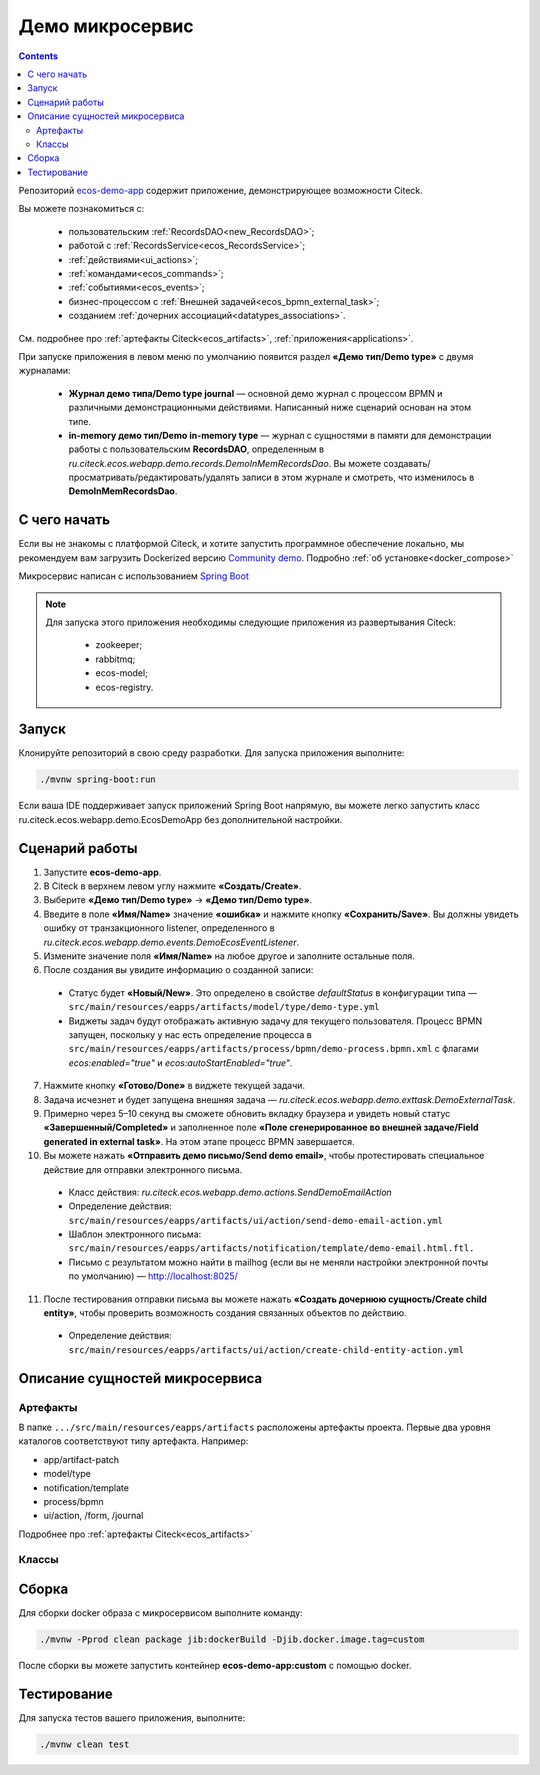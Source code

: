Демо микросервис
===================

.. _demo_microservice:

.. contents:: 
   :depth: 5

Репозиторий `ecos-demo-app <https://github.com/Citeck/ecos-demo-app>`_ содержит приложение, демонстрирующее возможности Citeck.

Вы можете познакомиться с:

    - пользовательским :ref:`RecordsDAO<new_RecordsDAO>`;
    - работой с :ref:`RecordsService<ecos_RecordsService>`;
    - :ref:`действиями<ui_actions>`;
    - :ref:`командами<ecos_commands>`;
    - :ref:`событиями<ecos_events>`;
    - бизнес-процессом с  :ref:`Внешней задачей<ecos_bpmn_external_task>`;
    - созданием :ref:`дочерних ассоциаций<datatypes_associations>`.

См. подробнее про :ref:`артефакты Citeck<ecos_artifacts>`, :ref:`приложения<applications>`.

При запуске приложения в левом меню по умолчанию появится раздел **«Демо тип/Demo type»** с двумя журналами:

    - **Журнал демо типа/Demo type journal** — основной демо журнал с процессом BPMN и различными демонстрационными действиями. Написанный ниже сценарий основан на этом типе.
    - **in-memory демо тип/Demo in-memory type** — журнал с сущностями в памяти для демонстрации работы с пользовательским **RecordsDAO**, определенным в *ru.citeck.ecos.webapp.demo.records.DemoInMemRecordsDao*. Вы можете создавать/просматривать/редактировать/удалять записи в этом журнале и смотреть, что изменилось в **DemoInMemRecordsDao**.

С чего начать
--------------

Если вы не знакомы с платформой Citeck, и хотите запустить программное обеспечение локально, мы рекомендуем вам загрузить Dockerized версию `Community demo <https://github.com/Citeck/ecos-community-demo>`_. Подробно :ref:`об установке<docker_compose>`

Микросервис написан с использованием `Spring Boot <https://docs.spring.io/spring-boot/documentation.html>`_


.. note::

    Для запуска этого приложения необходимы следующие приложения из развертывания Citeck:

        -	zookeeper; 
        -	rabbitmq;
        -	ecos-model;
        -	ecos-registry.

Запуск
-------

Клонируйте репозиторий в свою среду разработки. Для запуска приложения выполните:

.. code-block:: bash

    ./mvnw spring-boot:run

Если ваша IDE поддерживает запуск приложений Spring Boot напрямую, вы можете легко запустить класс ru.citeck.ecos.webapp.demo.EcosDemoApp без дополнительной настройки.

Сценарий работы
-----------------

1.	Запустите **ecos-demo-app**.
2.	В Citeck в верхнем левом углу нажмите **«Создать/Create»**.
3.	Выберите **«Демо тип/Demo type»** -> **«Демо тип/Demo type»**.
4.	Введите в поле **«Имя/Name»** значение **«ошибка»** и нажмите кнопку **«Сохранить/Save»**. Вы должны увидеть ошибку от транзакционного listener, определенного в *ru.citeck.ecos.webapp.demo.events.DemoEcosEventListener*.
5.	Измените значение поля **«Имя/Name»** на любое другое и заполните остальные поля.
6.	После создания вы увидите информацию о созданной записи:

    -	Статус будет **«Новый/New»**. Это определено в свойстве *defaultStatus* в конфигурации типа — ``src/main/resources/eapps/artifacts/model/type/demo-type.yml``
    -	Виджеты задач будут отображать активную задачу для текущего пользователя. Процесс BPMN запущен, поскольку у нас есть определение процесса в ``src/main/resources/eapps/artifacts/process/bpmn/demo-process.bpmn.xml`` с флагами *ecos:enabled="true"* и *ecos:autoStartEnabled="true"*.

7.	Нажмите кнопку **«Готово/Done»** в виджете текущей задачи.
8.	Задача исчезнет и будет запущена внешняя задача — *ru.citeck.ecos.webapp.demo.exttask.DemoExternalTask*.
9.	Примерно через 5–10 секунд вы сможете обновить вкладку браузера и увидеть новый статус **«Завершенный/Completed»** и заполненное поле **«Поле сгенерированное во внешней задаче/Field generated in external task»**. На этом этапе процесс BPMN завершается.
10.	Вы можете нажать **«Отправить демо письмо/Send demo email»**, чтобы протестировать специальное действие для отправки электронного письма.

    -	Класс действия: *ru.citeck.ecos.webapp.demo.actions.SendDemoEmailAction*
    -	Определение действия: ``src/main/resources/eapps/artifacts/ui/action/send-demo-email-action.yml``
    -	Шаблон электронного письма: ``src/main/resources/eapps/artifacts/notification/template/demo-email.html.ftl.``
    -	Письмо с результатом можно найти в mailhog (если вы не меняли настройки электронной почты по умолчанию) — http://localhost:8025/

11.	После тестирования отправки письма вы можете нажать **«Создать дочернюю сущность/Create child entity»**, чтобы проверить возможность создания связанных объектов по действию.

    -	Определение действия: ``src/main/resources/eapps/artifacts/ui/action/create-child-entity-action.yml``


Описание сущностей микросервиса
------------------------------------

Артефакты
~~~~~~~~~

В папке ``.../src/main/resources/eapps/artifacts`` расположены артефакты проекта. Первые два уровня каталогов соответствуют типу артефакта. Например: 

* app/artifact-patch
* model/type
* notification/template
* process/bpmn
* ui/action, /form, /journal 

Подробнее про :ref:`артефакты Citeck<ecos_artifacts>`

Классы
~~~~~~

.. tabs::

   .. tab:: Records      

        **Запись (Record)** – сущность с набором атрибутов и идентификатором записи (RecordRef).

        Ниже разобран простой пример RecordsDAO с хранением сущностей в памяти. Данный RecordsDAO демонстрирует простые базовые операции CRUD в API Records и не реализует такие функции,  как ассоциации, хранение контента, проверку разрешений и т. д. 
        См. подробное описание :ref:`операций CRUD<ecos_RecordsService>`

        `Ссылка на Records в репозитории Git <https://github.com/Citeck/ecos-demo-app/blob/master/src/main/java/ru/citeck/ecos/webapp/demo/records/DemoInMemRecordsDao.java>`_ 

        **Внимание:** Все данные будут потеряны после перезапуска приложения. Не используйте для продакшн-среды.

        .. code-block:: java

            @Component
            public class DemoInMemRecordsDao extends AbstractRecordsDao
                    implements RecordsQueryDao, RecordAttsDao, RecordMutateDao, RecordDeleteDao {

                public static final String ID = "demo-inmem-data";

                /**
                * Создание простого хранилища для записей. Все данные будут потеряны после рестарта приложения. 
                */
                private final Map<String, SimpleDto> records = new ConcurrentHashMap<>();

                /**
                * Запрос Query records поддерживает только язык «предикатов».
                * @param recordsQuery – параметры запроса, отправляемые с фронтенда
                * @return найденные записи и информацию об общем количестве без пагинации
                */
                @Nullable
                @Override
                public RecsQueryRes<?> queryRecords(@NotNull RecordsQuery recordsQuery) {

                    // О предикатах подробно можно прочитать по ссылке
                    // https://citeck-ecos.readthedocs.io/ru/latest/general/%D0%AF%D0%B7%D1%8B%D0%BA_%D0%BF%D1%80%D0%B5%D0%B4%D0%B8%D0%BA%D0%B0%D1%82%D0%BE%D0%B2.html
                    if (!PredicateService.LANGUAGE_PREDICATE.equals(recordsQuery.getLanguage())) {
                        return null;
                    }

                    Predicate predicate = recordsQuery.getQuery(Predicate.class);

                    QueryPage page = recordsQuery.getPage();
                    List<SimpleDto> fullResult = predicateService.filterAndSort(
                            records.values(),
                            predicate,
                            recordsQuery.getSortBy(),
                            page.getSkipCount(),
                            page.getMaxItems()
                    );

                    RecsQueryRes<SimpleDto> recsQueryRes = new RecsQueryRes<>();
                    recsQueryRes.setTotalCount(records.size());
                    recsQueryRes.setRecords(fullResult);

                    return recsQueryRes;
                }

                /**
                * Получить данные рекорда по localId.
                * @return сам рекорд или null
                */
                @Nullable
                @Override
                public Object getRecordAtts(@NotNull String localId) {
                    return records.get(localId);
                }

                /**
                * Создание или обновление рекорда.
                * Если recordAtts.getId() пустая строка, то создается новый рекорд со сгенерированным localId 
                * @param recordAtts localId (String) и key-value map (ObjectData) с атрибутами сущности
                * @return localId существующего или созданного рекорда.
                */
                @NotNull
                @Override
                public String mutate(@NotNull LocalRecordAtts recordAtts) {
                    SimpleDto recToMutate;
                    if (recordAtts.getId().isEmpty()) { //создание
                        // Обычно в других не демо-версиях RecordsDao, когда getId() пустой, 
                        // id можно указать в атрибутах, но здесь мы не реализуем эту логику.
                        // Вы можете просмотреть исходный код ru.citeck.ecos.records3.record.dao.impl.mem.InMemDataRecordsDao
                        // чтобы проверить правильную реализацию метода mutate.
                        recToMutate = new SimpleDto(UUID.randomUUID().toString());
                    } else {
                        recToMutate = records.get(recordAtts.getId()); // обновление
                        if (recToMutate == null) {
                            throw new IllegalArgumentException("Record with id " + recordAtts.getId() + " is not found");
                        }
                        recToMutate = new SimpleDto(recToMutate);
                        recToMutate.modified = Instant.now();
                    }
                    Json.getMapper().applyData(recToMutate, recordAtts.getAtts());
                    if (recToMutate.id.isBlank()) {
                        throw new IllegalArgumentException("Record id is empty after mutation. Atts: " + recordAtts);
                    }
                    records.put(recToMutate.id, recToMutate);
                    return recToMutate.id;
                }

                /**
                * Удаление определенных рекордов.
                * @param localId удаленной записи
                * @return localId существующего или созданного рекорда.
                */
                @NotNull
                @Override
                public DelStatus delete(@NotNull String localId) {
                    records.remove(localId);
                    return DelStatus.OK;
                }

                @NotNull
                @Override
                public String getId() {
                    return ID;
                }

                /**
                * Создание DTO
                */
                @Data
                @NoArgsConstructor
                @AllArgsConstructor
                public static class SimpleDto {

                    private String id;
                    private String textField;
                    private int numField;

                    private Instant created;
                    private Instant modified;

                    public SimpleDto(String id) {
                        this.id = id;
                        created = Instant.now();
                        modified = created;
                    }

                    public SimpleDto(SimpleDto other) {
                        this.id = other.id;
                        this.textField = other.textField;
                        this.numField = other.numField;
                        this.created = other.created;
                        this.modified = other.modified;
                    }

                    /**
                    * Данный метод вызывается, когда скаляр '?disp' загружается из рекорда.
                    * Подробно о скалярах https://citeck-ecos.readthedocs.io/ru/latest/general/ECOS_Records.html#id11
                    * 'getDisplayName' специальное имя в DTO для скаляра '?disp'
                    */
                    public MLText getDisplayName() {
                        Map<Locale, String> nameData = new HashMap<>();
                        nameData.put(I18nContext.ENGLISH, "Demo in-mem '" + textField + "'");
                        nameData.put(I18nContext.RUSSIAN, "Демо in-mem '" + textField + "'");
                        return new MLText(nameData);
                    }

                    /**
                    * Данный метод вызывается, когда атрибут '_type' attribute загружается из рекорда.
                    * 'getEcosType' специальное имя в DTO  для атрибута DTO for '_type' .
                    * Движок добавляет дополнительную логику для данного метода:
                    * Если результат метода EntityRef или строка, начинающаяся с 'emodel/type@', то результат будет EntityRef.valueOf(methodResult).
                    * Если результат метода строка и она не начинается с 'emodel/type@', то движок добавляет префикс 'emodel/type@' и возвращает результат EntityRef.valueOf.
                    */
                    public String getEcosType() {
                        // type config: src/main/resources/eapps/artifacts/model/type/demo-inmem-type.yaml
                        return "demo-inmem-type";
                    }

                    /**
                    * Простой геттер для атрибута _created.
                    * Аннотация AttName требуется, чтобы изменить имя атрибута по умолчанию "created" на "_created".
                    * '_created' специальный мета атрибут для любого рекорда, который должен информировать, когда рекорд был создан. 
                    */
                    @AttName(RecordConstants.ATT_CREATED)
                    public Instant getCreated() {
                        return created;
                    }

                    /**
                    * Простой геттер для атрибута _modified.
                    * Аннотация AttName требуется, чтобы изменить имя атрибута по умолчанию "modified" на "_modified".
                    * '_modified' специальный мета атрибут для любого рекорда, который должен информировать, когда рекорд был изменен последний раз.
                    */
                    @AttName(RecordConstants.ATT_MODIFIED)
                    public Instant getModified() {
                        return modified;
                    }
                }
            }

   .. tab:: Actions

        :ref:`Действия<ui_actions>` - артефакты Citeck в формате json или yaml с типом ui/action. `Ссылка на Action в репозитории Git <https://github.com/Citeck/ecos-demo-app/blob/master/src/main/java/ru/citeck/ecos/webapp/demo/actions/SendDemoEmailAction.java>`_

        Артефакты действий расположены в папке ``…/src/main/resources/eapps/artifacts/ui/action``

        .. code-block:: java

            @Component
            @RequiredArgsConstructor
            public class SendDemoEmailAction extends AbstractRecordsDao implements ValueMutateDao<SendDemoEmailAction.ActionData> {

                /**
                * Идентификатор RecordsDAO. Используется для определения того, какой DAO должен обрабатывать запрос на мутацию. Это вторая половина EntityRef после'/' и до '@' 
                * Это 'send-demo-email'  в составе ecos-demo-app/send-demo-email@ 629fbd31-788a-4232-9de9-d737e5b07795
                * В запросах API этот идентификатор сочетается с appName называемым sourceId. Например: 'ecos-demo-app/send-demo-email'
                */
                public static final String ID = "send-demo-email";

                /**
                * Шаблон email 
                * Загружается из src/main/resources/eapps/artifacts/notification/template/demo-email.html.ftl
                */
                private static final EntityRef TEMPLATE_REF = EntityRef.create(
                        AppName.NOTIFICATIONS,
                        "template",
                        "demo-email"
                );

                private final NotificationService notificationService;

                @Nullable
                @Override
                public Object mutate(@NotNull ActionData actionData) {

                    String currentUser = AuthContext.getCurrentUser();
                    EntityRef currentUserRef = AuthorityType.PERSON.getRef(currentUser);
                    String email = recordsService.getAtt(currentUserRef, "email").asText();
                    if (StringUtils.isBlank(email)) {
                        throw new RuntimeException("Current user doesn't have email. Please open user profile and change it");
                    }

                    // Дополнительные метаданные могут использоваться для добавления пользовательских данных при отправке уведомления.
                    // Шаблон уведомления может загружать любое значение из этих данных, используя '$' как префикс перед ключом
                    // Например:
                    // Template model = {"anyAliasWhichCanBeUsedInFtlTemplate": "$additionalStr"}
                    // Ftl template   = "Some text ${anyAliasWhichCanBeUsedInFtlTemplate}"
                    // Result         = "Some text additional-string-value"
                    Map<String, Object> additionalMeta = new HashMap<>();
                    additionalMeta.put("additionalStr", "additional-string-value");
                    // Переменные могут содержать простые скаляры (string/number/boolean/etc.) или ссылки на любые объекты в системе
                    // Например, мы добавляем сюда ссылку на текущего пользователя.
                    additionalMeta.put("additionalUserRef", EntityRef.create(AppName.EMODEL, "person", currentUser));
                    // Также можно использовать значения DTO, и шаблон может извлекать из них данные.
                    additionalMeta.put("actionData", actionData);

                    // NotificationService используется для ручной отправки уведомлений
                    // Шаблон уведомления определяет модель с атрибутами, которые следует загрузить из рекорда и additionalMeta
                    // Сервис работает следующим образом:
                    // 1. Загрузить список атрибутов, необходимый для предоставленного templateRef
                    // 2. Загрузить необходимые атрибуты из предоставленной записи и additionalMeta
                    // 3. Отправить команду с загруженными данными в приложение уведомлений через RabbitMQ
                    // Метод 'send' не ждет пока сообщение действительно будет отправлено
                    notificationService.send(new Notification.Builder()
                            .addRecipient(email)
                            .record(actionData.entityRef)
                            .notificationType(NotificationType.EMAIL_NOTIFICATION)
                            .additionalMeta(additionalMeta)
                            .templateRef(TEMPLATE_REF)
                            .build());

                    // с настройками по умолчанию отправленный email можно увидеть в mailhog - http://localhost:8025/
                    return null;
                }

                @NotNull
                @Override
                public String getId() {
                    return ID;
                }

                @Data
                public static class ActionData {
                    private EntityRef entityRef;
                    private String comment;
                }
            }

        На фронтенде действие вызывается следующим образом:

        .. code-block::

            let rec = Records.getRecordToEdit('ecos-demo-app/send-demo-email@');
            rec.att('entityRef', 'emodel/demo-type@629fbd31-788a-4232-9de9-d737e5b07795'); // any EntityRef
            rec.att('comment', 'any comment');
            await rec.save();

        где 

        * **ecos-demo-app** - appName
        * **send-demo-email** - идентификатор RecordsDAO. Используется для определения того, какой DAO должен обрабатывать запрос на мутацию (см. SendDemoEmailAction.ID).
        * **EntityRef** - уникальный идентификатор сущности в системе Citeck. 

   .. tab:: Commands

        :ref:`Команды<ecos_commands>` в Citeck в основном используются для асинхронного обмена сообщениями между приложениями.

        **Command Executor**
        
        В сервисе, куда отсылается команда, необходимо реализовать **Executor**, который будет обрабатывать DTO. `Ссылка на Command Executor в репозитории Git <https://github.com/Citeck/ecos-demo-app/blob/master/src/main/java/ru/citeck/ecos/webapp/demo/commands/DemoCommandExecutor.java>`_

        В данном demo executor рассматриваются понимания основные концепции. Тип команды будет рассчитываться на основе аннотации CommandType для универсального типа CommandExecutor.

        .. code-block:: java

            @Slf4j
            @Component
            public class DemoCommandExecutor implements CommandExecutor<DemoCommandExecutor.DemoCommandDto> {

                public static final String TYPE = "demo-command";

                @Nullable
                @Override
                public Object execute(DemoCommandDto demoCommandDto) {
                    log.info("Command received: " + demoCommandDto);
                    return null;
                }

                @Data
                @CommandType(TYPE)
                public static class DemoCommandDto {
                    private EntityRef entityRef;
                    private String comment;
                }
            }

        **Сама команда**
        
        В сервисе, из которого отправляем командный запрос, используем **CommandService** для отправки команды. `Ссылка на Command в репозитории Git <https://github.com/Citeck/ecos-demo-app/blob/master/src/main/java/ru/citeck/ecos/webapp/demo/commands/SendDemoCommandAction.java>`_

        .. code-block:: java

            @Component
            @RequiredArgsConstructor
            public class SendDemoCommandAction extends AbstractRecordsDao implements ValueMutateDao<SendDemoCommandAction.ActionData> {

                public static final String ID = "send-demo-command";

                private final CommandsService commandsService;

                @Nullable
                @Override
                public Object mutate(@NotNull ActionData actionData) {

                    Map<String, Object> body = new HashMap<>(); 
                    body.put("entityRef", actionData.entityRef);
                    body.put("comment", actionData.comment);

                    // Command execution result you can see in logs
                    commandsService.execute(b -> {
                        b.withTargetApp("ecos-demo-app"); // эта команда отправляется в приложение
                        b.withBody(body); // body может быть любой объект Map или DTO
                        b.withType("demo-command"); // command executor будет выбран по этому типу
                        return Unit.INSTANCE;
                    });

                    return null;
                }

                /**
                * переопределение DAO
                */

                @NotNull
                @Override
                public String getId() {
                    return ID;
                }

                /**
                * Фронтенд отправляет 2 атрибута и создается инстанс ActionData	
                */


                @Data
                public static class ActionData {
                    private EntityRef entityRef;
                    private String comment;
                }
            }

   .. tab:: Job

        Job позволяет запланировать однократное или регулярное выполнение заданий. `Ссылка на Job в репозитории Git <https://github.com/Citeck/ecos-demo-app/blob/master/src/main/java/ru/citeck/ecos/webapp/demo/job/SimpleAnnotatedJob.java>`_

        .. code-block:: java

            @Slf4j
            @Component
            @RequiredArgsConstructor
            public class SimpleAnnotatedJob {

                private final AtomicInteger counter = new AtomicInteger();

                private final RecordsService recordsService;

                /**
                * Задание будет выполнено как системное.
                * @see Scheduled
                */
                @Scheduled(fixedDelayString = "${ecos.demo.simple-annotated-job.delay}") // задержка настраивается в application.yml
                void doSomeWork() {
                    RecsQueryRes<EntityRef> queryRes = recordsService.query(
                            RecordsQuery.create()
                                    .withEcosType("demo-type") // Запрос всех записей с типом demo-type, у которых есть childEntities
                                    // sourceId будет загружен из ecosType по умолчанию,
                                    // но вы можете указать это явно
                                    //.withSourceId(AppName.EMODEL + "/demo-type")
                                    .withQuery(Predicates.notEmpty("childEntities"))
                                    .withMaxItems(0) // Query for totalCount without records
                                    .build()
                    );
                    log.info("Simple annotated job example #" + counter.incrementAndGet() +
                            ". Demo records with children: " + queryRes.getTotalCount()); // вывод количества в лог
                }
            }

   .. tab:: Events

        :ref:`События<ecos_events>` в Citeck позволяют менять атрибутивный состав, который нужен подписчику на событие, без модификации источника событий. 

        Рассмотрим создание класса **EventListener**. `Ссылка на Event в репозитории Git <https://github.com/Citeck/ecos-demo-app/blob/master/src/main/java/ru/citeck/ecos/webapp/demo/events/DemoEcosEventListener.java>`_

        .. code-block:: java

            @Slf4j
            @Component
            @RequiredArgsConstructor
            public class DemoEcosEventListener {

                private final EventsService eventsService;

                @PostConstruct
                public void init() {

                    Predicate filter = Predicates.and( // Задается фильтр для поиска
                        // Для транзакционных слушателей очень важна фильтрация по типу.
                        // чтобы избежать генерации ненужных событий.
                        Predicates.eq("typeDef.id", "demo-type"),
                        Predicates.contains("record.textField", "error")
                    );

                    eventsService.<UserCreatedOrUpdatedEventAtts>addListener(builder -> {

                        // Типы событий
                        //
                        // Часто используемые типы событий:
                        // ru.citeck.ecos.events2.type.RecordChangedEvent.TYPE ("record-changed")
                        // ru.citeck.ecos.events2.type.RecordDeletedEvent.TYPE ("record-deleted")
                        // ru.citeck.ecos.events2.type.RecordStatusChangedEvent.TYPE ("record-status-changed")
                        // ru.citeck.ecos.events2.type.RecordDraftStatusChangedEvent.TYPE ("record-draft-status-changed")
                        // ru.citeck.ecos.events2.type.RecordCreatedEvent.TYPE ("record-created")
                        // ru.citeck.ecos.events2.type.RecordContentChangedEvent.TYPE ("record-content-changed")
                        //
                        // Атрибуты для этих типов событий можно найти в классах выше.
                        builder.withEventType(RecordCreatedEvent.TYPE); // подписка на создание записи

                        // Класс данных определяет DTO с атрибутами, которые должны быть загружены из события и отправлены слушателю
                        builder.withDataClass(UserCreatedOrUpdatedEventAtts.class); // какие данные выбирать из события

                        // Транзакционный флаг дает слушателю следующие возможности:
                        // 1. Слушатель вызывается сразу после возникновения события
                        // 2. Если слушателю отправить ошибку, то транзакция будет отменена
                        // но у этого флага есть следующие недостатки:
                        // 1. Если приложение не запускается и произошло событие, транзакция всегда будет завершаться с ошибкой.
                        // 2. Если слушатель проделывает какую-то сложную работу, то отзывчивость системы будет хуже.
                        //
                        // Если выбрать transactional=false, то слушатель будет вызываться асинхронно
                        // после фиксации транзакции
                        builder.withTransactional(true);

                        // 'J' в конце имени метода означает 'Java'.
                        // Методы API без постфикса изначально предназначены для использования в Kotlin.
                        // withAction определяет метод, который должен вызываться при возникновении события.
                        builder.withActionJ(this::processCreatedOrUpdatedEvent);

                        // Фильтр проверяет любые данные в событии мгновенно, когда событие произошло.
                        // Если фильтр не соответствует, событие не будет создано.
                        builder.withFilter(filter);
                        return Unit.INSTANCE;
                    });

                    // Добавить слушателя к измененному событию
                    eventsService.<UserCreatedOrUpdatedEventAtts>addListener(builder -> {
                        builder.withEventType(RecordChangedEvent.TYPE);
                        builder.withDataClass(UserCreatedOrUpdatedEventAtts.class);
                        builder.withTransactional(true);
                        builder.withActionJ(this::processCreatedOrUpdatedEvent);
                        builder.withFilter(filter);
                        return Unit.INSTANCE;
                    });
                }

                private void processCreatedOrUpdatedEvent(UserCreatedOrUpdatedEventAtts event) { // вызов метода для  получения инстанса класса, наполненного данными, которые можно фильтровать
                    log.warn("Process created or updated event for record " + event.entityRef + ". TextField: " + event.textField); // вывод полученных данных в лог
                    throw new RuntimeException("You can't write 'error' in text field. Current value: '" + event.textField + "'");  // вывод ошибки, препятствующей выполнению действий
                }

                @Data
                public static class UserCreatedOrUpdatedEventAtts { // создание на сервере инстанса этого класса и наполнение его данными.
                    @AttName("record?id") // что создалось
                    private EntityRef entityRef;
                    @AttName("record.textField") // полученные данные поля textField
                    private String textField;
                }
            }

   .. tab:: Exttask

        :ref:`Внешние задачи<ecos_bpmn_external_task>` позволяют выполнять задачи с помощью внешних систем.

        Пример внешней задачи для демо BPMN процесса -  `ссылка в репозитории Git <https://github.com/Citeck/ecos-demo-app/blob/master/src/main/java/ru/citeck/ecos/webapp/demo/exttask/DemoExternalTask.java>`_

        Артефакт бизнес-процесса расположен в папке ``…/src/main/resources/eapps/artifacts/process/bpmn``

        .. code-block:: java

            @Slf4j
            @Component
            @RequiredArgsConstructor
            @ExternalTaskSubscription("demo-ext-task")
            public class DemoExternalTask implements ExternalTaskHandler {

                private final RecordsService recordsService;

                @Override
                // Если вы обернете метод выполнения в RunInTransaction, то внешняя задача
                //  в процессе должен быть флаг asyncAfter, чтобы избежать ошибок транзакций
                @RunInTransaction
                @ExternalTaskRetry(retries = 10, retryTimeout = 10_000) // // настройка повторной обработки задачи, если в процессе обработки возникла техническая ошибка
                public void execute(ExternalTask externalTask, ExternalTaskService externalTaskService) {

                    String documentRef = externalTask.getVariable("documentRef"); // получить ссылку на документ

                    log.info("External task for document: " + documentRef); // вывести в лог полученную ссылку на документ 

                    String textField = recordsService.getAtt(documentRef, "textField").asText(); // получить данные поля textField

                    log.info("Text field: '" + textField + "'"); // вывести в лог полученные данные поля

                    /*
                    Вы можете использовать простую мутацию одного атрибута, используя метод mutateAtt 
                    или используйте расширенный метод с RecordAtts. Например, обновить данные в поле extTaskField:

                    RecordAtts record = new RecordAtts(documentRef);
                    record.setAtt("extTaskField", "TextField: " + textField);
                    record.setAtt("otherAttribute", "otherValue");
                    recordsService.mutate(record);
                    */
                    recordsService.mutateAtt(documentRef, "extTaskField", "TextField: " + textField);

                    // Здесь можно указать бизнес-ошибку. Эта ошибка должна быть правильно обработана в процессе
                    // externalTaskService.handleBpmnError(externalTask, "error-code", "error-message");

                    externalTaskService.complete(externalTask);
                }
            }

Сборка
-------

Для сборки docker образа с микросервисом выполните команду:

.. code-block:: bash

    ./mvnw -Pprod clean package jib:dockerBuild -Djib.docker.image.tag=custom 

После сборки вы можете запустить контейнер **ecos-demo-app:custom** с помощью docker.

Тестирование
--------------

Для запуска тестов вашего приложения, выполните:

.. code-block:: bash

    ./mvnw clean test

